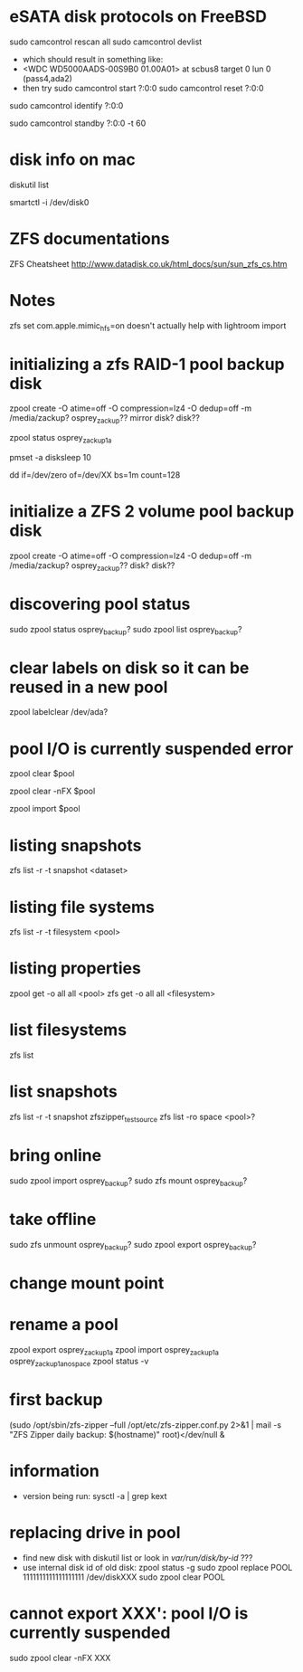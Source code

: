 * eSATA disk protocols on FreeBSD
    # to attach external disk after boot:
            sudo camcontrol rescan all
            sudo camcontrol devlist
      -  which should result in something like:
      -     <WDC WD5000AADS-00S9B0 01.00A01>   at scbus8 target 0 lun 0 (pass4,ada2)
      -   then try
            sudo camcontrol start ?:0:0
            sudo camcontrol reset ?:0:0
    # to get serial number
        sudo camcontrol identify ?:0:0

    # to enable standby:
       sudo camcontrol standby ?:0:0 -t 60

* disk info on mac
# get mapping to disk devices
diskutil list
# list info for disk-info.tsv
smartctl -i /dev/disk0
* ZFS documentations
   ZFS Cheatsheet  http://www.datadisk.co.uk/html_docs/sun/sun_zfs_cs.htm


* Notes
  zfs set com.apple.mimic_hfs=on
doesn't actually help with lightroom import

* initializing a zfs RAID-1 pool backup disk
# make mirrrored pool, specify -f if it is used
zpool create -O atime=off -O compression=lz4 -O dedup=off -m /media/zackup? osprey_zackup?? mirror disk? disk??
# verify it is configured as RAID 0
zpool status osprey_zackup1a

# set sleep time on new disks (HOW? pmset is global)
pmset -a disksleep 10

# can do this to kill the header if needed
dd if=/dev/zero of=/dev/XX bs=1m count=128

* initialize a ZFS 2 volume pool backup disk

zpool create -O atime=off -O compression=lz4 -O dedup=off -m /media/zackup? osprey_zackup?? disk? disk??


* discovering pool status
   sudo zpool status osprey_backup?
   sudo zpool list osprey_backup?

* clear labels on disk so it can be reused in a new pool
    zpool labelclear /dev/ada?


* pool I/O is currently suspended error
    zpool clear $pool
  # if that doesn't work
    zpool clear -nFX $pool

  # then
    zpool import $pool


* listing snapshots
   zfs list -r -t snapshot <dataset>

* listing file systems
   zfs list -r -t filesystem <pool>

* listing properties
  zpool get -o all all <pool>
  zfs get -o all all <filesystem>

* list filesystems
  zfs list
* list snapshots
zfs list -r -t snapshot zfszipper_test_source
zfs list -ro space <pool>?
* bring online
   sudo zpool import osprey_backup?
   sudo zfs mount osprey_backup?

* take offline
   sudo zfs unmount osprey_backup?
   sudo zpool export osprey_backup?

* change mount point

* rename a pool
zpool export osprey_zackup1a
zpool import osprey_zackup1a osprey_zackup1a_no_space
zpool status -v

* first backup
    (sudo /opt/sbin/zfs-zipper --full /opt/etc/zfs-zipper.conf.py 2>&1 | mail -s "ZFS Zipper daily backup: $(hostname)" root)</dev/null &
* information
- version being run:
   sysctl -a | grep kext
* replacing drive in pool
- find new disk with
  diskutil list
  or look in /var/run/disk/by-id/  ???
- use internal disk id of old disk:
  zpool status -g
  sudo zpool replace POOL 1111111111111111111 /dev/diskXXX
  sudo zpool clear POOL

* cannot export XXX': pool I/O is currently suspended
sudo zpool clear -nFX  XXX


